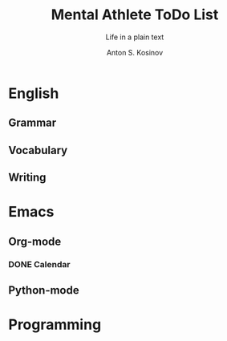 #+AUTHOR:    Anton S. Kosinov
#+TITLE:     Mental Athlete ToDo List
#+SUBTITLE:  Life in a plain text
#+EMAIL:     a.s.kosinov@gmail.com
#+LANGUAGE: en
#+STARTUP: showall
#+PROPERTY:header-args :results output :exports both
# :session :cache yes :tangle yes :comments org 
* English
** Grammar
** Vocabulary
** Writing
* Emacs
** Org-mode
*** DONE Calendar
    SCHEDULED: <2018-02-09 Fri 08:20>
** Python-mode
* Programming

